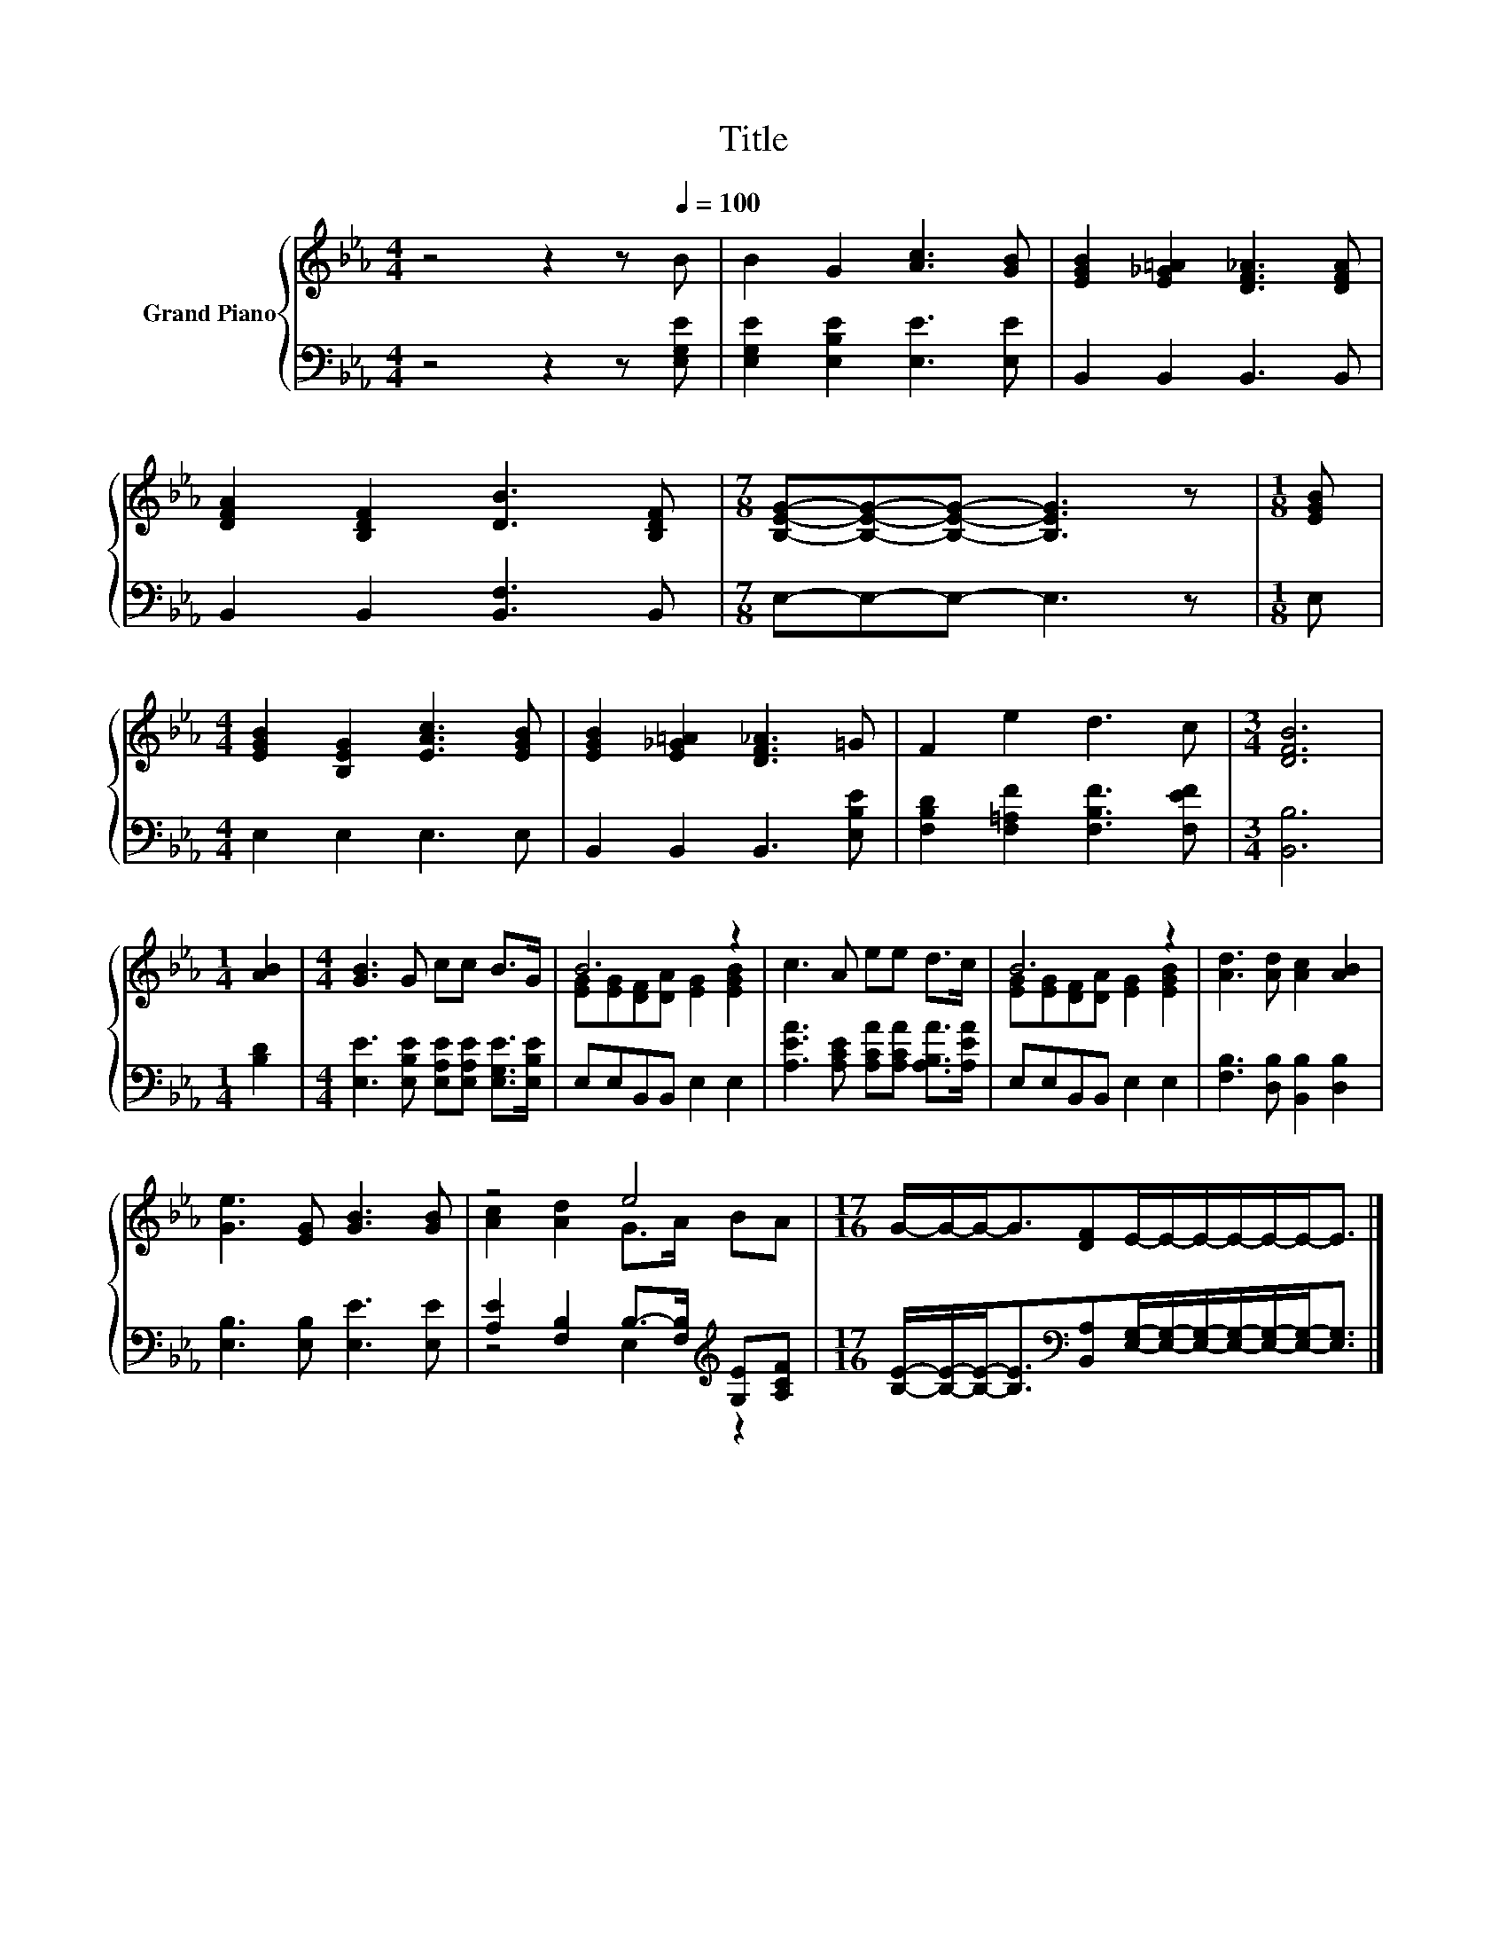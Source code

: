 X:1
T:Title
%%score { ( 1 3 ) | ( 2 4 ) }
L:1/8
M:4/4
K:Eb
V:1 treble nm="Grand Piano"
V:3 treble 
V:2 bass 
V:4 bass 
V:1
 z4 z2 z[Q:1/4=100] B | B2 G2 [Ac]3 [GB] | [EGB]2 [E_G=A]2 [DF_A]3 [DFA] | %3
 [DFA]2 [B,DF]2 [DB]3 [B,DF] |[M:7/8] [B,EG]-[B,EG]-[B,EG]- [B,EG]3 z |[M:1/8] [EGB] | %6
[M:4/4] [EGB]2 [B,EG]2 [EAc]3 [EGB] | [EGB]2 [E_G=A]2 [DF_A]3 =G | F2 e2 d3 c |[M:3/4] [DFB]6 | %10
[M:1/4] [AB]2 |[M:4/4] [GB]3 G cc B>G | B6 z2 | c3 A ee d>c | B6 z2 | [Ad]3 [Ad] [Ac]2 [AB]2 | %16
 [Ge]3 [EG] [GB]3 [GB] | z4 e4 |[M:17/16] G/-G/-G-<G[DF]E/-E/-E/-E/-E/-E-<E |] %19
V:2
 z4 z2 z [E,G,E] | [E,G,E]2 [E,B,E]2 [E,E]3 [E,E] | B,,2 B,,2 B,,3 B,, | B,,2 B,,2 [B,,F,]3 B,, | %4
[M:7/8] E,-E,-E,- E,3 z |[M:1/8] E, |[M:4/4] E,2 E,2 E,3 E, | B,,2 B,,2 B,,3 [E,B,E] | %8
 [F,B,D]2 [F,=A,F]2 [F,B,F]3 [F,EF] |[M:3/4] [B,,B,]6 |[M:1/4] [B,D]2 | %11
[M:4/4] [E,E]3 [E,B,E] [E,A,E][E,A,E] [E,G,E]>[E,B,E] | E,E,B,,B,, E,2 E,2 | %13
 [A,EA]3 [A,CE] [A,CA][A,CA] [A,B,A]>[A,EA] | E,E,B,,B,, E,2 E,2 | %15
 [F,B,]3 [D,B,] [B,,B,]2 [D,B,]2 | [E,B,]3 [E,B,] [E,E]3 [E,E] | %17
 [A,E]2 [F,B,]2 B,->[F,B,][K:treble] [G,E][A,CF] | %18
[M:17/16] [B,E]/-[B,E]/-[B,E]-<[B,E][K:bass][B,,A,][E,G,]/-[E,G,]/-[E,G,]/-[E,G,]/-[E,G,]/-[E,G,]-<[E,G,] |] %19
V:3
 x8 | x8 | x8 | x8 |[M:7/8] x7 |[M:1/8] x |[M:4/4] x8 | x8 | x8 |[M:3/4] x6 |[M:1/4] x2 | %11
[M:4/4] x8 | [EG][EG][DF][DA] [EG]2 [EGB]2 | x8 | [EG][EG][DF][DA] [EG]2 [EGB]2 | x8 | x8 | %17
 [Ac]2 [Ad]2 G>A BA |[M:17/16] x17/2 |] %19
V:4
 x8 | x8 | x8 | x8 |[M:7/8] x7 |[M:1/8] x |[M:4/4] x8 | x8 | x8 |[M:3/4] x6 |[M:1/4] x2 | %11
[M:4/4] x8 | x8 | x8 | x8 | x8 | x8 | z4 E,2[K:treble] z2 |[M:17/16] x3[K:bass] x11/2 |] %19

